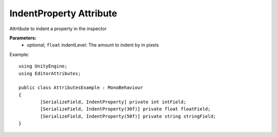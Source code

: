 IndentProperty Attribute
========================

Attrtibute to indent a property in the inspector

**Parameters:**
	- `optional`, ``float`` indentLevel: The amount to indent by in pixels

Example::

	using UnityEngine;
	using EditorAttributes;
	
	public class AttributesExample : MonoBehaviour
	{
		[SerializeField, IndentProperty] private int intField;
		[SerializeField, IndentProperty(30f)] private float floatField;
		[SerializeField, IndentProperty(50f)] private string stringField;
	}
	
.. image:: ../../Images/IndentProperty01.png

